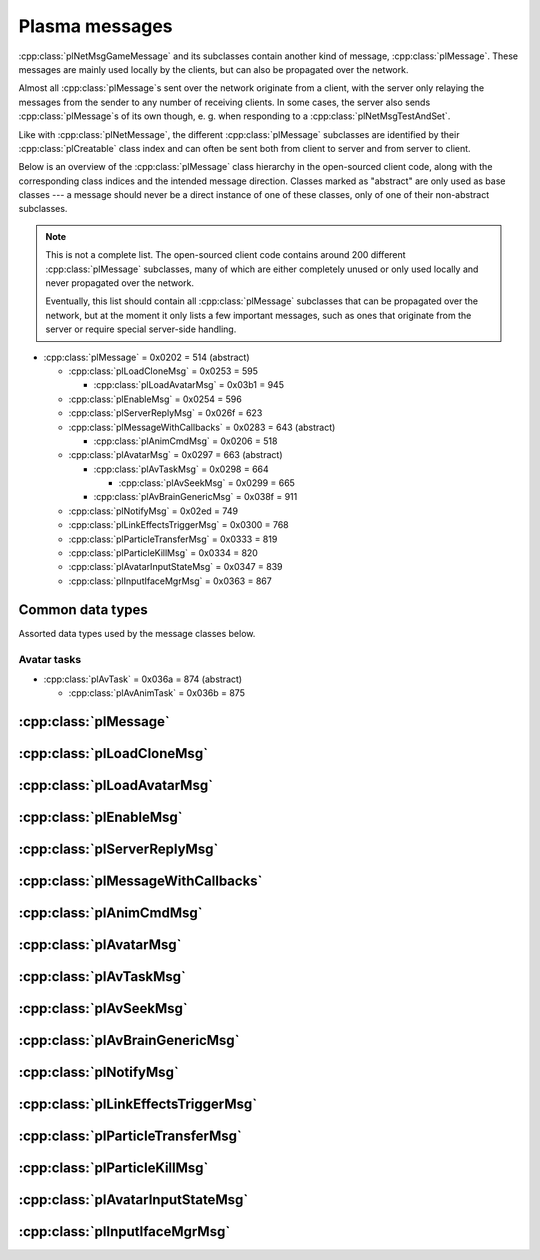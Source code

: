 Plasma messages
===============

:cpp:class:`plNetMsgGameMessage` and its subclasses contain another kind of message,
:cpp:class:`plMessage`.
These messages are mainly used locally by the clients,
but can also be propagated over the network.

Almost all :cpp:class:`plMessage`\s sent over the network originate from a client,
with the server only relaying the messages from the sender to any number of receiving clients.
In some cases,
the server also sends :cpp:class:`plMessage`\s of its own though,
e. g. when responding to a :cpp:class:`plNetMsgTestAndSet`.

Like with :cpp:class:`plNetMessage`,
the different :cpp:class:`plMessage` subclasses are identified by their :cpp:class:`plCreatable` class index
and can often be sent both from client to server and from server to client.

Below is an overview of the :cpp:class:`plMessage` class hierarchy in the open-sourced client code,
along with the corresponding class indices and the intended message direction.
Classes marked as "abstract" are only used as base classes ---
a message should never be a direct instance of one of these classes,
only of one of their non-abstract subclasses.

.. note::
  
  This is not a complete list.
  The open-sourced client code contains around 200 different :cpp:class:`plMessage` subclasses,
  many of which are either completely unused
  or only used locally and never propagated over the network.
  
  Eventually,
  this list should contain all :cpp:class:`plMessage` subclasses that can be propagated over the network,
  but at the moment it only lists a few important messages,
  such as ones that originate from the server
  or require special server-side handling.

* :cpp:class:`plMessage` = 0x0202 = 514 (abstract)
  
  * :cpp:class:`plLoadCloneMsg` = 0x0253 = 595
    
    * :cpp:class:`plLoadAvatarMsg` = 0x03b1 = 945
  * :cpp:class:`plEnableMsg` = 0x0254 = 596
  * :cpp:class:`plServerReplyMsg` = 0x026f = 623
  * :cpp:class:`plMessageWithCallbacks` = 0x0283 = 643 (abstract)
    
    * :cpp:class:`plAnimCmdMsg` = 0x0206 = 518
  * :cpp:class:`plAvatarMsg` = 0x0297 = 663 (abstract)
    
    * :cpp:class:`plAvTaskMsg` = 0x0298 = 664
      
      * :cpp:class:`plAvSeekMsg` = 0x0299 = 665
    * :cpp:class:`plAvBrainGenericMsg` = 0x038f = 911
  * :cpp:class:`plNotifyMsg` = 0x02ed = 749
  * :cpp:class:`plLinkEffectsTriggerMsg` = 0x0300 = 768
  * :cpp:class:`plParticleTransferMsg` = 0x0333 = 819
  * :cpp:class:`plParticleKillMsg` = 0x0334 = 820
  * :cpp:class:`plAvatarInputStateMsg` = 0x0347 = 839
  * :cpp:class:`plInputIfaceMgrMsg` = 0x0363 = 867

Common data types
-----------------

Assorted data types used by the message classes below.

.. seealso::
  
  :ref:`common_data_types` under :doc:`../protocol`.

.. cpp:class:: hsPoint3
  
  * **X:** 4-byte floating-point number.
  * **Y:** 4-byte floating-point number.
  * **Z:** 4-byte floating-point number.

.. cpp:class:: hsVector3
  
  * **X:** 4-byte floating-point number.
  * **Y:** 4-byte floating-point number.
  * **Z:** 4-byte floating-point number.

Avatar tasks
^^^^^^^^^^^^

* :cpp:class:`plAvTask` = 0x036a = 874 (abstract)
  
  * :cpp:class:`plAvAnimTask` = 0x036b = 875

.. cpp:class:: plAvTask : public plCreatable
  
  *Class index = 0x036a = 874*
  
  * **Header:** :cpp:class:`plCreatable` class index header.
    (Strictly speaking,
    this isn't part of the serialized :cpp:class:`plAvTask` itself,
    but in practice,
    :cpp:class:`plAvTask`\s are always serialized with a header.)

.. cpp:class:: plAvAnimTask : public plAvTask
  
  *Class index = 0x036b = 875*
  
  * **Header:** :cpp:class:`plAvTask`.
  * **Animation name:** :ref:`SafeString <safe_string>`.
  * **Initial blend:** 4-byte floating-point number.
  * **Target blend:** 4-byte floating-point number.
  * **Fade speed:** 4-byte floating-point number.
  * **Time:** 4-byte floating-point number.
  * **Start:** 1-byte boolean.
  * **Loop:** 1-byte boolean.
  * **Attach:** 1-byte boolean.

:cpp:class:`plMessage`
----------------------

.. cpp:class:: plMessage : public plCreatable
  
  *Class index = 0x0202 = 514*
  
  The serialized format has the following common header structure,
  with any subclass-specific data directly after the header.
  
  * **Header:** :cpp:class:`plCreatable` class index header.
    (Strictly speaking,
    this isn't part of the serialized :cpp:class:`plMessage` itself,
    but in practice,
    :cpp:class:`plMessage`\s are always serialized with a header.)
  * **Sender:** :cpp:class:`plKey`.
    Identifies the object that sent this message.
    Might be ``nullptr``?
  * **Receiver count:** 4-byte unsigned int
    (or signed in the original/OpenUru code for some reason).
    Element count for the following receiver array.
  * **Receivers:** Variable-length array of :cpp:class:`plKey`\s.
    Objects that this message should be sent to.
    May be ignored depending on the broadcast flags.
    Any of the elements might be ``nullptr``?
  * **Timestamp:** 8-byte floating-point number.
    Allows artificially delaying the message
    so that it's delivered only after a specific point in time has passed.
    If the time is already in the past,
    the message is delivered immediately.
    The value zero indicates that the message shouldn't be delayed artificially.
    
    .. note::
      
      Although this field is serialized and sent over the network,
      it's basically ignored in the serialized data.
      The timestamp is in local game time
      (as returned by ``hsTimer::GetSysSeconds``),
      which only makes sense to the client that sent the message.
      When the message is sent over the network,
      the timestamp is converted to an absolute :cpp:class:`plUnifiedTime`
      and stored in the delivery time field of the wrapper :cpp:class:`plNetMsgGameMessage`.
      When the message is received,
      that absolute time is used to re-initialize this timestamp field
      with the corresponding local game time for the receiving client.
  * **Broadcast flags:** 4-byte unsigned int.
    Various boolean flags that describe how the message should be (and has already been) propagated locally and over the network.
    See :cpp:enum:`plBCastFlags` for details.
  
  .. cpp:enum:: plBCastFlags
    
    .. cpp:enumerator:: kBCastByType = 1 << 0
      
      If set,
      the receiver objects array is ignored
      and the message is instead broadcast to all objects that have registered themselves as receivers for the message's class
      or any of its superclasses.
      
      This flag is only relevant to local propagation
      and is ignored by the server.
    
    .. cpp:enumerator:: kPropagateToChildren = 1 << 2
      
      If a ``plSceneObject`` (or subclass) instance receives a message with this flag set,
      it automatically propagates the message to all of its children,
      after any handling by the object itself
      and forwarding to the object's modifiers,
      if enabled
      (see :cpp:enumerator:`kPropagateToModifiers`).
      
      This flag is only relevant to local propagation
      and is ignored by the server.
    
    .. cpp:enumerator:: kBCastByExactType = 1 << 3
      
      Behaves exactly like :cpp:enumerator:`kBCastByType`.
      Despite the name,
      messages with this flag set
      are also received by objects that have registered for superclasses of the message class.
      
      This flag is only relevant to local propagation
      and is ignored by the server.
    
    .. cpp:enumerator:: kPropagateToModifiers = 1 << 4
      
      If a ``plSceneObject`` (or subclass) instance receives a message with this flag set,
      it automatically propagates the message to all of its modifiers,
      after any handling by the object itself,
      but before forwarding to the object's children,
      if enabled
      (see :cpp:enumerator:`kPropagateToChildren`).
      
      This flag is only relevant to local propagation
      and is ignored by the server.
    
    .. cpp:enumerator:: kClearAfterBCast = 1 << 5
      
      Should only be set if :cpp:enumerator:`kBCastByType` or :cpp:enumerator:`kBCastByExactType` is also set ---
      this flag is ignored otherwise.
      If set,
      then as soon as the message is sent,
      all receivers for the message's class are automatically unregistered.
      The receivers will still receive this message,
      but not any further type-based broadcast messages of this class.
      Only used by ``plTransformMsg`` and its only subclass ``plDelayedTransformMsg``.
      
      This flag is only relevant to local propagation
      and is ignored by the server.
    
    .. cpp:enumerator:: kNetPropagate = 1 << 6
      
      Enables propagation of the message over the network to other clients.
      This flag should be set for all game messages sent by clients to the server.
      Game messages originating from the server itself
      (i. e. not propagated from another client)
      do *not* have this flag set.
      
      Even with this flag set,
      the message is not *guaranteed* to be sent over the network.
      See the :cpp:enumerator:`kNetSent`,
      :cpp:enumerator:`kNetForce`,
      and :cpp:enumerator:`kCCRSendToAllPlayers` flags for details.
      
      Although this flag controls network propagation,
      it's ignored by the server and only used by clients.
    
    .. cpp:enumerator:: kNetSent = 1 << 7
      
      Should only be set if :cpp:enumerator:`kNetPropagate` is also set.
      If set,
      the client won't propagate the message over the network again.
      This can be bypassed using the :cpp:enumerator:`kNetForce` and :cpp:enumerator:`kCCRSendToAllPlayers` flags.
      
      Set by the client after the message has been sent over the network once.
      Also set for messages that the client has received over the network
      if they have the :cpp:enumerator:`kNetPropagate` flag set
      (i. e. the message originated from another client and not the server itself).
      This flag is inherited by child messages.
      
      Although this flag controls network propagation,
      it's ignored by the server and only used by clients.
    
    .. cpp:enumerator:: kNetUseRelevanceRegions = 1 << 8
      
      Should only be set if :cpp:enumerator:`kNetPropagate` is also set.
      Only used with :cpp:class:`plAvatarInputStateMsg` and ``plControlEventMsg``.
      
      This corresponds to the :cpp:class:`plNetMsgGameMessage` flag :cpp:enumerator:`~plNetMessage::BitVectorFlags::kUseRelevanceRegions`.
      See that documentation for details.
    
    .. cpp:enumerator:: kNetForce = 1 << 9
      
      Should only be set if :cpp:enumerator:`kNetPropagate` is also set.
      If set,
      the :cpp:enumerator:`kNetSent` flag is ignored
      and the message is *always* sent over the network when it's sent locally.
      
      Although this flag controls network propagation,
      it's ignored by the server and only used by clients.
    
    .. cpp:enumerator:: kNetNonLocal = 1 << 10
      
      Set by the client for messages received over the network.
      This flag is inherited by child messages.
      
      DIRTSAND also sets this flag on all game messages that it propagates between clients,
      even though the receiving clients should also set this flag themselves.
      MOSS doesn't touch this flag.
      (TODO What does Cyan's server software do?)
    
    .. cpp:enumerator:: kLocalPropagate = 1 << 11
      
      Whether the message should be propagated locally.
      This flag is set for all messages by default,
      but may be unset to propagate a message only over the network.
      If this flag isn't set,
      then :cpp:enumerator:`kNetPropagate` should always be set,
      otherwise the message won't be propagated anywhere at all!
      
      This flag is set by the client for messages received over the network
      so that they are propagated locally within the receiving client.
      It's also set on :cpp:class:`plServerReplyMsg`\s sent by MOSS and DIRTSAND,
      even though the receiving clients should also set this flag themselves.
      The flag is otherwise ignored by the server.
    
    .. cpp:enumerator:: kMsgWatch = 1 << 12
      
      Debugging flag.
      Although it's set in one place in the open-sourced client code,
      it's ignored by the client and all fan servers.
      Unclear if Cyan's server software does anything with it.
    
    .. cpp:enumerator:: kNetStartCascade = 1 << 13
      
      Set by the client for messages received over the network
      and then unset again once the received message has been fully propagated locally.
      This flag is *not* inherited by child messages.
      
      This flag should never be sent on messages sent over the network.
    
    .. cpp:enumerator:: kNetAllowInterAge = 1 << 14
      
      Should only be set if :cpp:enumerator:`kNetPropagate` is also set.
      Only used with ``pfKIMsg``, ``plCCRCommunicationMsg``, ``plLinkingMgrMsg``, and ``plLinkToAgeMsg``.
      
      This corresponds to the :cpp:class:`plNetMsgGameMessage` flag :cpp:enumerator:`~plNetMessage::BitVectorFlags::kInterAgeRouting`.
      See that documentation for details.
    
    .. cpp:enumerator:: kNetSendUnreliable = 1 << 15
      
      Should only be set if :cpp:enumerator:`kNetPropagate` is also set.
      If this flag is set,
      the wrapper :cpp:class:`plNetMsgGameMessage` flag :cpp:enumerator:`~plNetMessage::BitVectorFlags::kNeedsReliableSend` should be *unset*.
      Nearly unused in the open-sourced client code
      and ignored by MOSS and DIRTSAND.
      Unclear if Cyan's server software does anything with it.
    
    .. cpp:enumerator:: kCCRSendToAllPlayers = 1 << 16
      
      Should only be set if :cpp:enumerator:`kNetPropagate` is also set.
      
      Like :cpp:enumerator:`kNetForce`,
      this flag causes the :cpp:enumerator:`kNetSent` flag to be ignored ignored
      and the message is *always* sent over the network when it's sent locally.
      
      The open-sourced client code and OpenUru clients never set this flag ---
      most likely only Cyan's internal CCR client used it.
      Internal H'uru clients set this flag when sending CCR broadcast chat messages
      (using the ``/system`` chat command or the All Players list).
      
      This corresponds to the :cpp:class:`plNetMsgGameMessage` flag :cpp:enumerator:`~plNetMessage::BitVectorFlags::kRouteToAllPlayers`.
      See that documentation for details.
    
    .. cpp:enumerator:: kNetCreatedRemotely = 1 << 17
      
      Set by the client for messages received over the network.
      Unlike :cpp:enumerator:`kNetNonLocal`,
      this flag is *not* inherited by child messages,
      and unlike :cpp:enumerator:`kNetStartCascade`,
      it remains set after the message has been propagated locally.
      
      This flag should never be sent on messages sent over the network.
      
      Although this flag is related to network propagation,
      it's ignored by the server and only used by clients.

:cpp:class:`plLoadCloneMsg`
---------------------------

.. cpp:class:: plLoadCloneMsg : public plMessage
  
  *Class index = 0x0253 = 595*
  
  * **Header:** :cpp:class:`plMessage`.
  * **Clone:** :cpp:class:`plKey`.
    The clone object that this message is about.
  * **Requestor:** :cpp:class:`plKey`.
  * **Originating player:** 4-byte unsigned int.
    KI number of the player that created the clone.
    For player avatar clones,
    this should be the avatar's KI number.
  * **User data:** 4-byte unsigned int.
  * **Is valid:** 1-byte boolean.
    Should always be true when sent over the network.
    May be set to false internally by the client for messages that aren't fully constructed yet.
  * **Is loading:** 1-byte boolean.
    Set to true if this message loads a clone,
    or to false if it unloads a clone.
  * **Trigger message:** Serialized :cpp:class:`plCreatable` with header.
    Must be an instance of a :cpp:class:`plMessage` subclass.
    In practice,
    this is usually ``nullptr``,
    but may sometimes be a :cpp:class:`plParticleTransferMsg`.

:cpp:class:`plLoadAvatarMsg`
----------------------------

.. cpp:class:: plLoadAvatarMsg : public plLoadCloneMsg
  
  *Class index = 0x03b1 = 945*
  
  * **Header:** :cpp:class:`plLoadCloneMsg`.
  * **Is player:** 1-byte boolean.
    Set to true if the clone is a player avatar,
    or to false if it's an NPC avatar.
  * **Spawn point:** :cpp:class:`plKey`.
    The ``plSceneObject`` for the spawn point at which the avatar will appear.
  * **Initial task present:** 1-byte boolean.
    Whether the following initial task field is present.
  * **Initial task:** Serialized :cpp:class:`plCreatable` with header.
    Must be an instance of a :cpp:class:`plAvTask` subclass.
    Only present if the preceding boolean field is true,
    in which case the :cpp:class:`plCreatable` should not be ``nullptr``.
    If the preceding boolean field is false,
    this field is not present and defaults to ``nullptr``.
  * **User string:** :ref:`SafeString <safe_string>`.
    Usually empty,
    but sometimes set to a short description
    (e. g. for quabs).
    Ignored by the client and all fan servers.

:cpp:class:`plEnableMsg`
------------------------

.. cpp:class:: plEnableMsg : public plMessage
  
  *Class index = 0x0254 = 596*
  
  * **Header:** :cpp:class:`plMessage`.
  * **Commands:** :cpp:class:`hsBitVector`.
    The following flags are currently defined:
    
    * **Disable** = 1 << 0: Disable the receiver.
    * **Enable** = 1 << 1: Enable the receiver.
    * **Drawable** = 1 << 2: When received by a ``plSceneObject``,
      forwards the message to its ``plDrawInterface`` (if any) and ``plLightInfo`` (if any).
    * **Physical** = 1 << 3: When received by a ``plSceneObject``,
      forwards the message to its ``plSimulationInterface`` if it has one,
      otherwise to all of its modifiers.
    * **Audible** = 1 << 4: When received by a ``plSceneObject``,
      forwards the message to its ``plAudioInterface``.
    * **All** = 1 << 5: When received by a ``plSceneObject``,
      forwards the message to all interfaces and modifiers listed above
      and to all of its ``plObjInterface``\s.
    * **By type** = 1 << 6: When received by a ``plSceneObject``,
      forwards the message to all of its ``plObjInterface``\s whose class index
      (or that of one of their superclasses)
      appears in the types field.
  * **Types:** :cpp:class:`hsBitVector`.
    Each bit represents a class index
    (the least significant bit is class index 0).
    Controls which interfaces receive this message
    if it's sent to a ``plSceneObject``
    and the commands field has the "by type" flag set.
    
    The following flag also has a secondary meaning,
    probably by accident:
    
    * **Drawable** = 1 << 2: When received by a ``plArmatureMod``,
      disable or enable drawing for the receiver,
      depending on the disable and enable flags in the commands field.
      (Note that if the "by type" flag is set in the commands field,
      this flag is also interpreted as the class index for ``hsKeyedObject``!
      To avoid ambiguities/conflicts,
      this flag should never be set at the same time as the "by type" command.)

:cpp:class:`plServerReplyMsg`
-----------------------------

.. cpp:class:: plServerReplyMsg : public plMessage
  
  *Class index = 0x026f = 623*
  
  * **Header:** :cpp:class:`plMessage`.
  * **Type:** 4-byte signed int.
    One of the following:
    
    * Uninitialized = -1 (normally not sent over the network)
    * Deny = 0
    * Affirm = 1
  
  Reply to a :cpp:class:`plNetMsgTestAndSet`.

:cpp:class:`plMessageWithCallbacks`
-----------------------------------

.. cpp:class:: plMessageWithCallbacks : public plMessage
  
  *Class index = 0x0283 = 643*
  
  * **Header:** :cpp:class:`plMessage`.
  * **Callback count:** 4-byte unsigned int.
    Element count for the following callback array.
  * **Callbacks:** Variable-length array of serialized :cpp:class:`plCreatable`\s with header.
    Each element must be a subclass of :cpp:class:`plMessage`.

:cpp:class:`plAnimCmdMsg`
-------------------------

.. cpp:class:: plAnimCmdMsg : public plMessageWithCallbacks
  
  *Class index = 0x0206 = 518*
  
  * **Header:** :cpp:class:`plMessageWithCallbacks`.
  * **Commands:** :cpp:class:`hsBitVector`.
    The following flags are currently defined:
    
    * **Continue** = 1 << 0
    * **Stop** = 1 << 1
    * **Set looping** = 1 << 2
    * **Unset looping** = 1 << 3
    * **Set begin** = 1 << 4
    * **Set end** = 1 << 5
    * **Set loop end** = 1 << 6
    * **Set loop begin** = 1 << 7
    * **Set speed** = 1 << 8
    * **Go to time** = 1 << 9
    * **Set backwards** = 1 << 10
    * **Set forwards** = 1 << 11
    * **Toggle state** = 1 << 12
    * **Add callbacks** = 1 << 13
    * **Remove callbacks** = 1 << 14
    * **Go to begin** = 1 << 15
    * **Go to end** = 1 << 16
    * **Go to loop begin** = 1 << 17
    * **Go to loop end** = 1 << 18
    * **Increment forward** = 1 << 19
    * **Increment backward** = 1 << 20
    * **Run forward** = 1 << 21
    * **Run backward** = 1 << 22
    * **Play to time** = 1 << 23
    * **Play to percentage** = 1 << 24
    * **Fast-forward** = 1 << 25
    * **Go to percent** = 1 << 26
  * **Begin:** 4-byte floating-point number.
  * **End:** 4-byte floating-point number.
  * **Loop begin:** 4-byte floating-point number.
  * **Loop end:** 4-byte floating-point number.
  * **Speed:** 4-byte floating-point number.
  * **Speed change rate:** 4-byte floating-point number.
  * **Time:** 4-byte floating-point number.
  * **Animation name:** :ref:`SafeString <safe_string>`.
  * **Loop name:** :ref:`SafeString <safe_string>`.

:cpp:class:`plAvatarMsg`
------------------------

.. cpp:class:: plAvatarMsg : public plMessage
  
  *Class index = 0x0297 = 663*
  
  Identical structure to its superclass :cpp:class:`plMessage`.

:cpp:class:`plAvTaskMsg`
------------------------

.. cpp:class:: plAvTaskMsg : public plAvatarMsg
  
  *Class index = 0x0298 = 664*
  
  * **Header:** :cpp:class:`plAvatarMsg`.
  * **Task present:** 1-byte boolean.
    Whether the following initial task field is present.
  * **Task:** Serialized :cpp:class:`plCreatable` with header.
    Must be an instance of a :cpp:class:`plAvTask` subclass.
    Only present if the preceding boolean field is true,
    in which case the :cpp:class:`plCreatable` should not be ``nullptr``.
    If the preceding boolean field is false,
    this field is not present and defaults to ``nullptr``.

:cpp:class:`plAvSeekMsg`
------------------------

.. cpp:class:: plAvSeekMsg : public plAvTaskMsg
  
  *Class index = 0x0299 = 665*
  
  * **Header:** :cpp:class:`plAvTaskMsg`.
  * **Seek point:** :cpp:class:`plKey`.
  * **Target position:** 12-byte :cpp:class:`hsPoint3`.
    Only present if the seek point is ``nullptr``.
  * **Target look at:** 12-byte :cpp:class:`hsPoint3`.
    Only present if the seek point is ``nullptr``.
  * **Duration:** 4-byte floating-point number.
  * **Smart seek:** 1-byte boolean.
  * **Animation name:** :ref:`SafeString <safe_string>`.
  * **Alignment type:** 2-byte unsigned int.
    The following types are defined:
    
    * Align handle with seek point = 0
    * Align handle with seek point at animation end = 1
    * Align handle with world origin = 2: Unimplemented.
    * Align bone with seek point = 3: Unimplemented.
    * Align bone with seek point at animation end = 4: Unimplemented.
  * **No seek:** 1-byte boolean.
  * **Flags:** 1-byte unsigned int.
    The following flags are defined:
    
    * **Un-force third person on finish** = 1 << 0
    * **Force third person on start** = 1 << 1
    * **No warp on timeout** = 1 << 2
    * **Rotation only** = 1 << 3
  * **Finish key:** :cpp:class:`plKey`.

:cpp:class:`plAvBrainGenericMsg`
--------------------------------

.. cpp:class:: plAvBrainGenericMsg : public plAvatarMsg
  
  *Class index = 0x038f = 911*
  
  * **Header:** :cpp:class:`plAvatarMsg`.
  * **Type:** 4-byte unsigned int.
    The following types are currently defined:
    
    * Next stage = 0
    * Previous stage = 1
    * Go to stage = 2
    * Set loop count = 3
  * **Stage:** 4-byte signed int.
    The stage to switch to,
    or -1 to exit the current multi-stage behavior.
    Only used if the type is "go to stage".
  * **Set time:** 1-byte boolean.
  * **Time:** 4-byte floating-point number.
  * **Set direction:** 1-byte boolean.
  * **Direction:** 1-byte boolean.
  * **Transition time:** 4-byte floating-point number.

:cpp:class:`plNotifyMsg`
------------------------

.. cpp:class:: proEventData
  
  A single event inside a :cpp:class:`plNotifyMsg`.
  
  All events have the following common header structure,
  with any event type-specific data directly after the header.
  
  * **Type:** 4-byte signed int.
    Identifies the event type and the structure of the following event data.
    One of the following:
    
    * :cpp:class:`proCollisionEventData` = 1
    * :cpp:class:`proPickedEventData` = 2
    * :cpp:class:`proControlKeyEventData` = 3 (unused)
    * :cpp:class:`proVariableEventData` = 4
    * :cpp:class:`proFacingEventData` = 5
    * :cpp:class:`proContainedEventData` = 6
    * :cpp:class:`proActivateEventData` = 7
    * :cpp:class:`proCallbackEventData` = 8 (unused)
    * :cpp:class:`proResponderStateEventData` = 9
    * :cpp:class:`proMultiStageEventData` = 10
    * :cpp:class:`proSpawnedEventData` = 11
    * ``proClickDragEventData`` = 12 (unused, cannot be sent over the network)
    * :cpp:class:`proCoopEventData` = 13
    * :cpp:class:`proOfferLinkingBookEventData` = 14
    * :cpp:class:`proBookEventData` = 15 (unused over the network)
    * :cpp:class:`proClimbingBlockerHitEventData` = 16 (unused)

.. cpp:class:: proCollisionEventData : public proEventData
  
  *Type = 1*
  
  * **Header:** :cpp:class:`proEventData`.
  * **Enter:** 1-byte boolean.
    True if the hitter entered the hittee
    or false if it exited.
  * **Hitter:** :cpp:class:`plKey`.
    The object that collided with the hittee.
  * **Hittee:** :cpp:class:`plKey`.
    The object that the hitter collided with.
  
  One object collided (or stopped colliding) with another.
  Used mainly by ``plActivatorConditionalObject`` (in combination with ``plCollisionDetector``) and ``plVolumeSensorConditionalObject``.

.. cpp:class:: proPickedEventData : public proEventData
  
  *Type = 2*
  
  * **Header:** :cpp:class:`proEventData`.
  * **Picker:** :cpp:class:`plKey`.
    The object that did the "picking".
    This should always be the ``plSceneObject`` clone for the avatar of the player who clicked on the object.
  * **Picked:** :cpp:class:`plKey`.
    The object that was "picked" (clicked on) by the picker.
  * **Enabled:** 1-byte boolean.
    True if the object is now "picked" (mouse click began)
    or false if it's no longer "picked" (mouse click ended).
  * **Hit point:** 12-byte :cpp:class:`hsPoint3`.
    The absolute 3D coordinates where the mouse "hit" the object.
    Set to all zeroes if the enabled field is false
    or the picked event wasn't caused by a normal mouse click.
  
  An object was clicked on by the player.
  Used mainly by ``plActivatorConditionalObject`` (in combination with ``plPickingDetector``).

.. cpp:class:: proControlKeyEventData : public proEventData
  
  *Type = 3*
  
  * **Header:** :cpp:class:`proEventData`.
  * **Control key:** 4-byte signed int.
  * **Down:** 1-byte boolean.
  
  Implemented in the open-sourced client code,
  but never used in the code
  and also seems to be never used in any .prp files.
  Should never be sent over the network.

.. cpp:class:: proVariableEventData : public proEventData
  
  *Type = 4*
  
  * **Header:** :cpp:class:`proEventData`.
  * **Variable name:** :ref:`SafeString <safe_string>`.
    Has no pre-defined meaning.
    Usually an identifier chosen by the sender so the receivers can distinguish multiple different types of notifications/events.
    Some code also uses the name field to encode additional values (in string form) if the one provided value field isn't enough.
  * **Data type:** 4-byte signed int.
    Indicates which of the value fields (if any) are used and what data type is stored in them.
    May be one of:
    
    * Float = 1
    * Key = 2
    * Int = 3
    * Null = 4
  * **Number value:** 4-byte value.
    The value of a numeric variable.
    Has no pre-defined meaning.
    If the data type is float,
    this is a 4-byte floating-point value.
    If the data type is int,
    this is a 4-byte signed int.
    For all other data types,
    this field is ignored when reading
    and set to all zero bytes when writing.
  * **Key value:** :cpp:class:`plKey`.
    The value of a key variable.
    Has no pre-defined meaning.
    If the data type isn't key,
    this field should be ``nullptr``.
  
  Free-form event containing a named variable whose value is a single number or an UOID.
  Used mainly by game scripts to send notifications that don't fit any of the other pre-defined event types,
  but still need more data than the basic :cpp:class:`plNotifyMsg` fields.

.. cpp:class:: proFacingEventData : public proEventData
  
  *Type = 5*
  
  * **Header:** :cpp:class:`proEventData`.
  * **Facer:** :cpp:class:`plKey`.
    The object that is facing the facee.
    This should always be an avatar ``plSceneObject`` clone.
  * **Facee:** :cpp:class:`plKey`.
    The object that the facer is facing.
  * **Dot product:** 4-byte floating-point number.
    The dot product of the view vectors of the facer and facee.
    This indicates how closely the objects are facing each other.
  * **Enabled:** 1-byte boolean.
    True if the facer is now facing the facee
    or false if this is no longer the case.
  
  One object is facing (or stopped facing) another.
  Used mainly by ``plFacingConditionalObject``.

.. cpp:class:: proContainedEventData : public proEventData
  
  *Type = 6*
  
  * **Header:** :cpp:class:`proEventData`.
  * **Contained:** :cpp:class:`plKey`.
    The object located in the container.
  * **Container:** :cpp:class:`plKey`.
    The object in which the contained object is located.
  * **Entering:** 1-byte boolean.
    True if the contained object has entered the container
    or false if the contained object has left the container.
  
  One object is located within (or stopped being located within) another.
  Used mainly by ``plObjectInBoxConditionalObject``.

.. cpp:class:: proActivateEventData : public proEventData
  
  *Type = 7*
  
  * **Header:** :cpp:class:`proEventData`.
  * **Active:** 1-byte boolean.
    Always set to true.
    Not used by the open-sourced client code.
  * **Activate:** 1-byte boolean.
    True if the sender was activated
    or false if it's no longer activated.
    Should always match the state field of the containing :cpp:class:`plNotifyMsg`.
  
  The sender of the :cpp:class:`plNotifyMsg` was activated
  (or is no longer activated).
  ``plLogicModifier`` inserts this as the last event in every :cpp:class:`plNotifyMsg` that it sends.

.. cpp:class:: proCallbackEventData : public proEventData
  
  *Type = 8*
  
  * **Header:** :cpp:class:`proEventData`.
  * **Callback event type:** 4-byte signed int.
    The few uses all set this field to 1.
  
  Seems to be a legacy leftover that's almost,
  but not completely,
  unused.
  Implemented in the open-sourced client code,
  but never used anywhere in the engine or scripts.
  Only found in the .prp files for Ahnonay and Er'cana,
  as part of the ``plResponderModifier``\s for shell cloths.

.. cpp:class:: proResponderStateEventData : public proEventData
  
  *Type = 9*
  
  * **Header:** :cpp:class:`proEventData`.
  * **State:** 4-byte signed int.
    The responder state to switch to.
  
  Tells the receiving ``plResponderModifier`` to ignore its current state and instead switch to the given state and run that.
  The :cpp:class:`plNotifyMsg` type field still controls if and how the state's commands are run
  (normally, fast-forward, or not at all).

.. cpp:class:: proMultiStageEventData : public proEventData
  
  *Type = 10*
  
  * **Header:** :cpp:class:`proEventData`.
  * **Stage:** 4-byte signed int.
    The stage that was entered or finished.
  * **Event:** 4-byte signed int.
    One of the following:
    
    * Enter stage = 1: The stage in question has been entered.
    * Beginning of loop = 2: Unused.
    * Advance next stage = 3: The stage in question has finished
      and the behavior will advance to the next stage.
    * Regress previous stage = 3: The stage in question has finished
      and the behavior will return to the previous stage.
  * **Avatar:** :cpp:class:`plKey`.
    The avatar ``plSceneObject`` clone that is doing the multi-stage behavior in question.
  
  A multi-stage behavior entered or finished a stage.
  Used by ``plAnimStage``.

.. cpp:class:: proSpawnedEventData : public proEventData
  
  *Type = 11*
  
  * **Header:** :cpp:class:`proEventData`.
  * **Spawner:** :cpp:class:`plKey`.
    The ``plNPCSpawnMod`` that spawned the NPC avatar.
  * **Spawnee:** :cpp:class:`plKey`.
    The ``plSceneObject`` clone for the newly spawned NPC avatar.
  
  An NPC avatar was spawned.
  Used by ``plNPCSpawnMod``.

.. cpp:class:: proCoopEventData : public proEventData
  
  *Type = 13*
  
  * **Header:** :cpp:class:`proEventData`.
  * **Initiator KI number:** 4-byte unsigned int.
    KI number of the avatar that initiated the cooperative action.
  * **Serial number:** 2-byte unsigned int.
    Identifies the cooperative action.
    This number is chosen by the initiating client from a local counter,
    so it's only unique in combination with the initiator KI number.
  
  Included along with a :cpp:class:`proMultiStageEventData` to indicate that the multi-stage behavior is part of a cooperative action between multiple avatars.
  Used by ``plAvBrainCoop``.

.. cpp:class:: proOfferLinkingBookEventData : public proEventData
  
  *Type = 14*
  
  * **Header:** :cpp:class:`proEventData`.
  * **Offerer:** :cpp:class:`plKey`.
    The ``plSceneObject`` clone for the avatar that is sharing the book.
  * **Event:** 4-byte signed int.
    Indicates which step of the book sharing process is taking place.
    (The open-sourced client code calls this field ``targetAge`` in some places,
    but this seems to be an outdated name and doesn't match its actual usage.)
    May be one of the following:
    
    * Finish = 0: Only used locally and should never be sent over the network.
    * Offer = 999: The offerer has begun offering a book to the offeree.
    * Rescind = -999: The offerer has rescinded a previous offer to the offeree.
  * **Offeree KI number:** 4-byte unsigned int.
    KI number of the avatar with whom the offerer is sharing the book.
  
  An avatar is offering (or stopped offering) to share a linking book with another avatar.
  Used by ``plSceneInputInterface``.

.. cpp:class:: proBookEventData : public proEventData
  
  *Type = 15*
  
  * **Header:** :cpp:class:`proEventData`.
  * **Event:** 4-byte unsigned int.
  * **Link ID:** 4-byte unsigned int.
  
  Only used locally.
  Should never be sent over the network.

.. cpp:class:: proClimbingBlockerHitEventData : public proEventData
  
  *Type = 16*
  
  * **Header:** :cpp:class:`proEventData`.
  * **Blocker:** :cpp:class:`plKey`.
  
  Implemented in the open-sourced client code,
  but never used in the code
  and also seems to be never used in any .prp files.
  Should never be sent over the network.

.. cpp:class:: plNotifyMsg : public plMessage
  
  *Class index = 0x02ed = 749*
  
  * **Header:** :cpp:class:`plMessage`.
  * **Notification type:** 4-byte signed int.
    Often set to 0 and not used.
    Seems to be only relevant for messages sent to a ``plResponderModifier``,
    where a few of the defined types have a special meaning.
    All other types behave the same.
    The following types are defined:
    
    * Activator = 0: Default type used by most :cpp:class:`plNotifyMsg`\s.
    * Variable notification = 1: Seems to be unused.
    * Notify self = 2: Seems to be unused.
    * Responder fast-forward = 3: When received by a ``plResponderModifier``,
      the responder state is run in "fast-forward" mode,
      where its commands are skipped as much as possible.
      For example,
      animations and sounds immediately switch to their finished state without being played in real time.
      All commands are run at once,
      ignoring any "wait on" fields,
      and then the responder switches directly to the next state.
    * Responder change state = 4: When received by a ``plResponderModifier``,
      the responder state won't run at all.
      This is only useful in combination with a :cpp:class:`proResponderStateEventData`,
      to make the responder switch directly to a different state without any other actions.
  * **State:** 4-byte floating-point number.
    Has no pre-defined meaning.
    Despite the type,
    this field normally only has one of two values:
    0.0 (false) or 1.0 (true).
  * **ID:** 4-byte signed int.
    Has no pre-defined meaning.
    Almost always unused and set to 0.
    Seems to be only relevant for ``plAvLadderMod``.
  * **Event count:** 4-byte unsigned int.
    Element count for the following events array.
  * **Events:** Variable-length array of :cpp:class:`proEventData` values.
    Contains additional info regarding what exactly the notification is about.
    For example,
    for :cpp:class:`plNotifyMsg`\s sent by a ``plLogicModifier``,
    this contains info about all the conditions that had to be met for the modifier to trigger.
    May be empty for some simple notifications,
    for example some :cpp:class:`plNotifyMsg`\s sent to a ``plResponderModifier``.
  
  General-purpose notification sent for many kinds of gameplay events.
  Primarily used by ``plLogicModifier`` and ``plResponderModifier``,
  but also by other engine code and many scripts for their own purposes.
  
  A ``plLogicModifier`` object will only send a :cpp:class:`plNotifyMsg` while holding a server-side lock on itself using :cpp:class:`plNetMsgTestAndSet`.
  Other users of :cpp:class:`plNotifyMsg` don't use any locking like this.
  
  :cpp:class:`plNotifyMsg`\s are not only created by the engine code and scripts,
  but can also be read from .prp files,
  usually as part of a ``plLogicModifier`` or other modifier.
  Often,
  a :cpp:class:`plNotifyMsg` is read from the .prp file
  and then adjusted by the engine code before being sent.
  This makes it difficult to say in general how :cpp:class:`plNotifyMsg`\s can/should be structured.

:cpp:class:`plLinkEffectsTriggerMsg`
------------------------------------

.. cpp:class:: plLinkEffectsTriggerMsg : public plMessage
  
  *Class index = 0x0300 = 768*
  
  * **Header:** :cpp:class:`plMessage`.
  * **CCR level:** 4-byte signed int.
    :ref:`CCR level <ccr_level>` of the linking avatar.
  * **Linking out:** True if the avatar is linking out,
    or false if it's linking in.
  * **Linker:** :cpp:class:`plKey`.
    The ``plSceneObject`` clone for the avatar that's linking in/out.
    Should never be ``nullptr``.
  * **Flags:** 4-byte unsigned int.
    Only one flag is currently defined:
    
    * **Mute link sound effect** = 1 << 0: If set,
      the link sound isn't played as the avatar links.
  * **Link-in animation:** :cpp:class:`plKey`.
    The ``plATCAnim`` for an avatar animation to play once the avatar has linked in ---
    usually to make the avatar visually return from its linking pose to a normal standing pose.
    May be ``nullptr`` if the avatar should link in in a standing pose with no animation.
    If the linking out field is true,
    this field should be ``nullptr``.

:cpp:class:`plParticleTransferMsg`
----------------------------------

.. cpp:class:: plParticleTransferMsg : public plMessage
  
  *Class index = 0x0333 = 819*
  
  * **Header:** :cpp:class:`plMessage`.
  * **Particle system scene object:** :cpp:class:`plKey`.
    The original particle system from which to transfer particles.
  * **Particle count to transfer:** 2-byte unsigned int.
    How many particles to transfer.

:cpp:class:`plParticleKillMsg`
------------------------------

.. cpp:class:: plParticleKillMsg : public plMessage
  
  *Class index = 0x0334 = 820*
  
  * **Header:** :cpp:class:`plMessage`.
  * **Amount to kill:** 4-byte floating-point number.
    How many particles to remove.
    If the percentage flag is set,
    this is a fractional amount (from 0 to 1) relative to the current particle count,
    otherwise it's an absolute number.
  * **Time left:** 4-byte floating-point number.
  * **Flags:** 1-byte unsigned int.
    The following flags are defined:
    
    * **Immortal only** = 1 << 0
    * **Percentage** = 1 << 1: Whether the amount to kill is a fractional amount or an absolute number.

:cpp:class:`plAvatarInputStateMsg`
----------------------------------

.. cpp:class:: plAvatarInputStateMsg : public plMessage
  
  *Class index = 0x0347 = 839*
  
  * **Header:** :cpp:class:`plMessage`.
  * **State:** 2-byte unsigned int.
    The following flags are defined:
    
    * **Forward** = 1 << 0
    * **Backward** = 1 << 1
    * **Rotate left** = 1 << 2
    * **Rotate right** = 1 << 3
    * **Strafe left** = 1 << 4
    * **Strafe right** = 1 << 5
    * **Always run** = 1 << 6
    * **Jump** = 1 << 7
    * **Consumable jump** = 1 << 8
    * **Run modifier** = 1 << 9
    * **Strafe modifier** = 1 << 10
    * **Ladder inverted** = 1 << 11

:cpp:class:`plInputIfaceMgrMsg`
-------------------------------

.. cpp:class:: plInputIfaceMgrMsg : public plMessage
  
  *Class index = 0x0363 = 867*
  
  * **Header:** :cpp:class:`plMessage`.
  * **Command:** 1-byte unsigned int.
    The following commands are currently defined:
    
    * Add interface = 0
    * Remove interface = 1
    * Enable clickables = 2
    * Disable clickables = 3
    * Set offer book mode = 4
    * Clear offer book mode = 5
    * Notify offer accepted = 6
    * Notify offer rejected = 7
    * Notify offer completed = 8
    * Disable avatar clickable = 9
    * Enable avatar clickable = 10
    * GUI disable avatar clickable = 11
    * GUI enable avatar clickable = 12
    * Set share spawn point = 13
    * Set share age instance GUID = 14
  * **Offeree KI number:** 4-byte unsigned int.
    Only used if the command is "notify offer completed".
    Otherwise,
    the open-sourced client code leaves this field uninitialized
    and usually sends unpredictable junk data.
  * **Age name:** :ref:`SafeString <safe_string>`.
  * **Age file name:** :ref:`SafeString <safe_string>`.
  * **Spawn point:** :ref:`SafeString <safe_string>`.
  * **Avatar:** :cpp:class:`plKey`.
